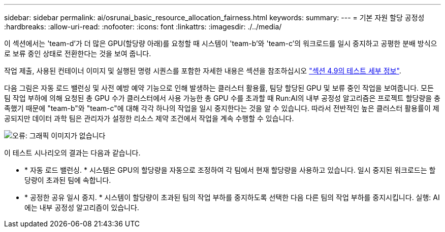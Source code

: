 ---
sidebar: sidebar 
permalink: ai/osrunai_basic_resource_allocation_fairness.html 
keywords:  
summary:  
---
= 기본 자원 할당 공정성
:hardbreaks:
:allow-uri-read: 
:nofooter: 
:icons: font
:linkattrs: 
:imagesdir: ./../media/


[role="lead"]
이 섹션에서는 'team-d'가 더 많은 GPU(할당량 아래)를 요청할 때 시스템이 'team-b'와 'team-c'의 워크로드를 일시 중지하고 공평한 분배 방식으로 보류 중인 상태로 전환한다는 것을 보여 줍니다.

작업 제출, 사용된 컨테이너 이미지 및 실행된 명령 시퀀스를 포함한 자세한 내용은 섹션을 참조하십시오 link:osrunai_testing_details_for_section_49.html["섹션 4.9의 테스트 세부 정보"].

다음 그림은 자동 로드 밸런싱 및 사전 예방 예약 기능으로 인해 발생하는 클러스터 활용률, 팀당 할당된 GPU 및 보류 중인 작업을 보여줍니다. 모든 팀 작업 부하에 의해 요청된 총 GPU 수가 클러스터에서 사용 가능한 총 GPU 수를 초과할 때 Run:AI의 내부 공정성 알고리즘은 프로젝트 할당량을 충족했기 때문에 "team-b"와 "team-c"에 대해 각각 하나의 작업을 일시 중지한다는 것을 알 수 있습니다. 따라서 전반적인 높은 클러스터 활용률이 제공되지만 데이터 과학 팀은 관리자가 설정한 리소스 제약 조건에서 작업을 계속 수행할 수 있습니다.

image:osrunai_image9.png["오류: 그래픽 이미지가 없습니다"]

이 테스트 시나리오의 결과는 다음과 같습니다.

* * 자동 로드 밸런싱. * 시스템은 GPU의 할당량을 자동으로 조정하여 각 팀에서 현재 할당량을 사용하고 있습니다. 일시 중지된 워크로드는 할당량이 초과된 팀에 속합니다.
* * 공정한 공유 일시 중지. * 시스템이 할당량이 초과된 팀의 작업 부하를 중지하도록 선택한 다음 다른 팀의 작업 부하를 중지시킵니다. 실행: AI에는 내부 공정성 알고리즘이 있습니다.


